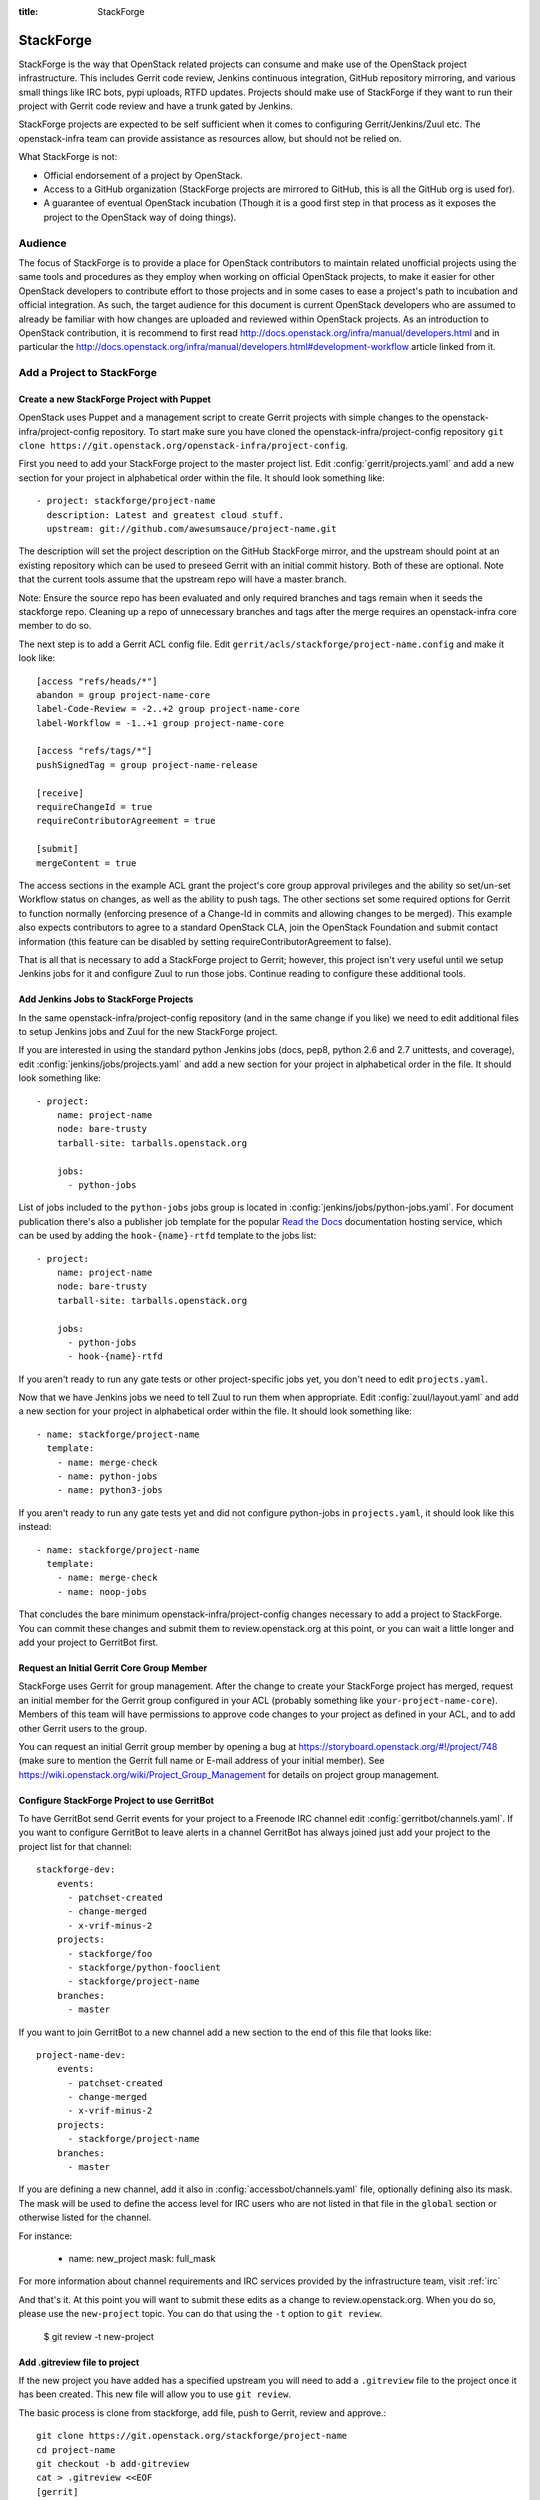 :title: StackForge

.. _stackforge:

StackForge
##########

StackForge is the way that OpenStack related projects can consume and
make use of the OpenStack project infrastructure. This includes Gerrit
code review, Jenkins continuous integration, GitHub repository
mirroring, and various small things like IRC bots, pypi uploads, RTFD
updates. Projects should make use of StackForge if they want to run
their project with Gerrit code review and have a trunk gated by Jenkins.

StackForge projects are expected to be self sufficient when it comes to
configuring Gerrit/Jenkins/Zuul etc. The openstack-infra team can
provide assistance as resources allow, but should not be relied on.

What StackForge is not:

* Official endorsement of a project by OpenStack.
* Access to a GitHub organization (StackForge projects are mirrored to
  GitHub, this is all the GitHub org is used for).
* A guarantee of eventual OpenStack incubation (Though it is a good
  first step in that process as it exposes the project to the OpenStack
  way of doing things).

Audience
********

The focus of StackForge is to provide a place for OpenStack contributors
to maintain related unofficial projects using the same tools and
procedures as they employ when working on official OpenStack projects,
to make it easier for other OpenStack developers to contribute effort to
those projects and in some cases to ease a project's path to incubation
and official integration. As such, the target audience for this document
is current OpenStack developers who are assumed to already be familiar
with how changes are uploaded and reviewed within OpenStack projects. As
an introduction to OpenStack contribution, it is recommend to first read
http://docs.openstack.org/infra/manual/developers.html and in particular the
http://docs.openstack.org/infra/manual/developers.html#development-workflow article linked from it.

Add a Project to StackForge
***************************

Create a new StackForge Project with Puppet
===========================================

OpenStack uses Puppet and a management script to create Gerrit
projects with simple changes to the openstack-infra/project-config
repository. To start make sure you have cloned the
openstack-infra/project-config repository ``git clone
https://git.openstack.org/openstack-infra/project-config``.

First you need to add your StackForge project to the master project
list.  Edit :config:`gerrit/projects.yaml` and add a new section for
your project in alphabetical order within the file.  It should look
something like::

  - project: stackforge/project-name
    description: Latest and greatest cloud stuff.
    upstream: git://github.com/awesumsauce/project-name.git

The description will set the project description on the GitHub
StackForge mirror, and the upstream should point at an existing
repository which can be used to preseed Gerrit with an initial commit
history. Both of these are optional. Note that the current tools
assume that the upstream repo will have a master branch.

Note: Ensure the source repo has been evaluated and only required branches
and tags remain when it seeds the stackforge repo. Cleaning up a repo of
unnecessary branches and tags after the merge requires an openstack-infra
core member to do so.

The next step is to add a Gerrit ACL config file. Edit
``gerrit/acls/stackforge/project-name.config`` and make it look like::

  [access "refs/heads/*"]
  abandon = group project-name-core
  label-Code-Review = -2..+2 group project-name-core
  label-Workflow = -1..+1 group project-name-core

  [access "refs/tags/*"]
  pushSignedTag = group project-name-release

  [receive]
  requireChangeId = true
  requireContributorAgreement = true

  [submit]
  mergeContent = true

The access sections in the example ACL grant the project's core group
approval privileges and the ability so set/un-set Workflow status on
changes, as well as the ability to push tags. The other sections set
some required options for Gerrit to function normally (enforcing
presence of a Change-Id in commits and allowing changes to be merged).
This example also expects contributors to agree to a standard
OpenStack CLA, join the OpenStack Foundation and submit contact
information (this feature can be disabled by setting
requireContributorAgreement to false).

That is all that is necessary to add a StackForge project to Gerrit;
however, this project isn't very useful until we setup Jenkins jobs for
it and configure Zuul to run those jobs. Continue reading to configure
these additional tools.

Add Jenkins Jobs to StackForge Projects
=======================================

In the same openstack-infra/project-config repository (and in the same
change if you like) we need to edit additional files to setup Jenkins
jobs and Zuul for the new StackForge project.

If you are interested in using the standard python Jenkins jobs (docs,
pep8, python 2.6 and 2.7 unittests, and coverage), edit
:config:`jenkins/jobs/projects.yaml` and add a new section for your
project in alphabetical order in the file. It should look something
like::

  - project:
      name: project-name
      node: bare-trusty
      tarball-site: tarballs.openstack.org

      jobs:
        - python-jobs

List of jobs included to the ``python-jobs`` jobs group is located in
:config:`jenkins/jobs/python-jobs.yaml`.  For document publication
there's also a publisher job template for the popular `Read the Docs`_
documentation hosting service, which can be used by adding the
``hook-{name}-rtfd`` template to the jobs list::

  - project:
      name: project-name
      node: bare-trusty
      tarball-site: tarballs.openstack.org

      jobs:
        - python-jobs
        - hook-{name}-rtfd

.. _Read the Docs: https://readthedocs.org/

If you aren't ready to run any gate tests or other project-specific
jobs yet, you don't need to edit ``projects.yaml``.

Now that we have Jenkins jobs we need to tell Zuul to run them when
appropriate. Edit :config:`zuul/layout.yaml` and add a new section for
your project in alphabetical order within the file.  It should look
something like::

  - name: stackforge/project-name
    template:
      - name: merge-check
      - name: python-jobs
      - name: python3-jobs

If you aren't ready to run any gate tests yet and did not configure
python-jobs in ``projects.yaml``, it should look like this instead::

  - name: stackforge/project-name
    template:
      - name: merge-check
      - name: noop-jobs

That concludes the bare minimum openstack-infra/project-config changes
necessary to add a project to StackForge. You can commit these changes
and submit them to review.openstack.org at this point, or you can wait
a little longer and add your project to GerritBot first.

Request an Initial Gerrit Core Group Member
===========================================

StackForge uses Gerrit for group management. After the change to create
your StackForge project has merged, request an initial member for the
Gerrit group configured in your ACL (probably something like
``your-project-name-core``). Members of this team will have permissions
to approve code changes to your project as defined in your ACL, and to
add other Gerrit users to the group.

You can request an initial Gerrit group member by opening a bug at
https://storyboard.openstack.org/#!/project/748 (make sure to mention
the Gerrit full name or E-mail address of your initial member). See
https://wiki.openstack.org/wiki/Project_Group_Management for details on
project group management.

Configure StackForge Project to use GerritBot
=============================================

To have GerritBot send Gerrit events for your project to a Freenode
IRC channel edit :config:`gerritbot/channels.yaml`.  If you want to
configure GerritBot to leave alerts in a channel GerritBot has always
joined just add your project to the project list for that channel::

  stackforge-dev:
      events:
        - patchset-created
        - change-merged
        - x-vrif-minus-2
      projects:
        - stackforge/foo
        - stackforge/python-fooclient
        - stackforge/project-name
      branches:
        - master

If you want to join GerritBot to a new channel add a new section to the
end of this file that looks like::

  project-name-dev:
      events:
        - patchset-created
        - change-merged
        - x-vrif-minus-2
      projects:
        - stackforge/project-name
      branches:
        - master

If you are defining a new channel, add it also in
:config:`accessbot/channels.yaml` file, optionally defining also its
mask.  The mask will be used to define the access level for IRC users
who are not listed in that file in the ``global`` section or otherwise
listed for the channel.

For instance:

  - name: new_project
    mask: full_mask

For more information about channel requirements and IRC services provided by
the infrastructure team, visit :ref:`irc`

And that's it. At this point you will want to submit these edits as a
change to review.openstack.org. When you do so, please use the
``new-project`` topic.  You can do that using the ``-t`` option to
``git review``.

  $ git review -t new-project

Add .gitreview file to project
==============================

If the new project you have added has a specified upstream you will need
to add a ``.gitreview`` file to the project once it has been created. This
new file will allow you to use ``git review``.

The basic process is clone from stackforge, add file, push to Gerrit,
review and approve.::

  git clone https://git.openstack.org/stackforge/project-name
  cd project-name
  git checkout -b add-gitreview
  cat > .gitreview <<EOF
  [gerrit]
  host=review.openstack.org
  port=29418
  project=stackforge/project-name.git
  EOF
  git review -s
  git add .gitreview
  git commit -m 'Add .gitreview file.'
  git review
